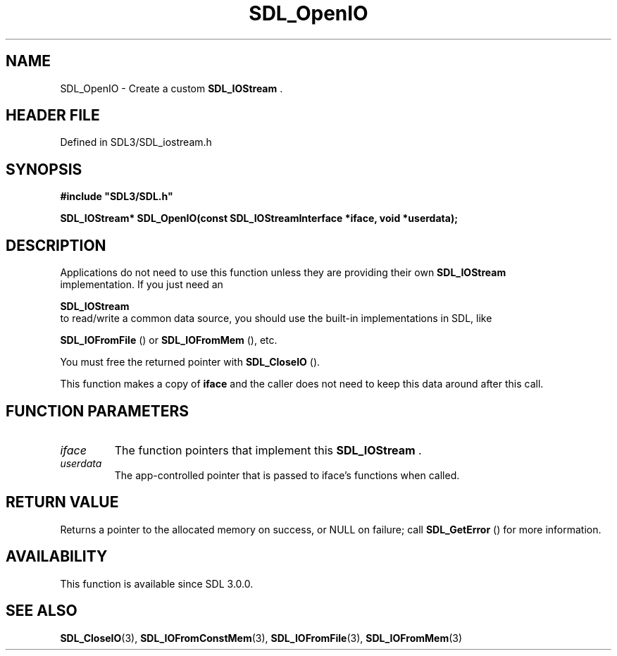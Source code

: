 .\" This manpage content is licensed under Creative Commons
.\"  Attribution 4.0 International (CC BY 4.0)
.\"   https://creativecommons.org/licenses/by/4.0/
.\" This manpage was generated from SDL's wiki page for SDL_OpenIO:
.\"   https://wiki.libsdl.org/SDL_OpenIO
.\" Generated with SDL/build-scripts/wikiheaders.pl
.\"  revision SDL-3.1.2-no-vcs
.\" Please report issues in this manpage's content at:
.\"   https://github.com/libsdl-org/sdlwiki/issues/new
.\" Please report issues in the generation of this manpage from the wiki at:
.\"   https://github.com/libsdl-org/SDL/issues/new?title=Misgenerated%20manpage%20for%20SDL_OpenIO
.\" SDL can be found at https://libsdl.org/
.de URL
\$2 \(laURL: \$1 \(ra\$3
..
.if \n[.g] .mso www.tmac
.TH SDL_OpenIO 3 "SDL 3.1.2" "Simple Directmedia Layer" "SDL3 FUNCTIONS"
.SH NAME
SDL_OpenIO \- Create a custom 
.BR SDL_IOStream
\[char46]
.SH HEADER FILE
Defined in SDL3/SDL_iostream\[char46]h

.SH SYNOPSIS
.nf
.B #include \(dqSDL3/SDL.h\(dq
.PP
.BI "SDL_IOStream* SDL_OpenIO(const SDL_IOStreamInterface *iface, void *userdata);
.fi
.SH DESCRIPTION
Applications do not need to use this function unless they are providing
their own 
.BR SDL_IOStream
 implementation\[char46] If you just need an

.BR SDL_IOStream
 to read/write a common data source, you should
use the built-in implementations in SDL, like

.BR SDL_IOFromFile
() or 
.BR SDL_IOFromMem
(),
etc\[char46]

You must free the returned pointer with 
.BR SDL_CloseIO
()\[char46]

This function makes a copy of
.BR iface
and the caller does not need to keep
this data around after this call\[char46]

.SH FUNCTION PARAMETERS
.TP
.I iface
The function pointers that implement this 
.BR SDL_IOStream
\[char46]
.TP
.I userdata
The app-controlled pointer that is passed to iface's functions when called\[char46]
.SH RETURN VALUE
Returns a pointer to the allocated memory on success, or NULL on failure;
call 
.BR SDL_GetError
() for more information\[char46]

.SH AVAILABILITY
This function is available since SDL 3\[char46]0\[char46]0\[char46]

.SH SEE ALSO
.BR SDL_CloseIO (3),
.BR SDL_IOFromConstMem (3),
.BR SDL_IOFromFile (3),
.BR SDL_IOFromMem (3)
